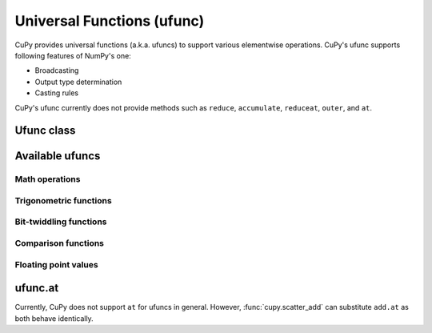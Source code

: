 Universal Functions (ufunc)
===========================

CuPy provides universal functions (a.k.a. ufuncs) to support various elementwise operations.
CuPy's ufunc supports following features of NumPy's one:

- Broadcasting
- Output type determination
- Casting rules

CuPy's ufunc currently does not provide methods such as ``reduce``, ``accumulate``, ``reduceat``, ``outer``, and ``at``.


Ufunc class
-----------

.. autosummary::
   :toctree: generated/
   :nosignatures:

   cupy.ufunc


Available ufuncs
----------------

Math operations
~~~~~~~~~~~~~~~

.. autosummary::
   :toctree: generated/
   :nosignatures:

   cupy.add
   cupy.subtract
   cupy.multiply
   cupy.divide
   cupy.logaddexp
   cupy.logaddexp2
   cupy.true_divide
   cupy.floor_divide
   cupy.negative
   cupy.power
   cupy.remainder
   cupy.mod
   cupy.fmod
   cupy.absolute
   cupy.rint
   cupy.sign
   cupy.exp
   cupy.exp2
   cupy.log
   cupy.log2
   cupy.log10
   cupy.expm1
   cupy.log1p
   cupy.sqrt
   cupy.square
   cupy.reciprocal


Trigonometric functions
~~~~~~~~~~~~~~~~~~~~~~~

.. autosummary::
   :toctree: generated/
   :nosignatures:

   cupy.sin
   cupy.cos
   cupy.tan
   cupy.arcsin
   cupy.arccos
   cupy.arctan
   cupy.arctan2
   cupy.hypot
   cupy.sinh
   cupy.cosh
   cupy.tanh
   cupy.arcsinh
   cupy.arccosh
   cupy.arctanh
   cupy.deg2rad
   cupy.rad2deg


Bit-twiddling functions
~~~~~~~~~~~~~~~~~~~~~~~

.. autosummary::
   :toctree: generated/
   :nosignatures:

   cupy.bitwise_and
   cupy.bitwise_or
   cupy.bitwise_xor
   cupy.invert
   cupy.left_shift
   cupy.right_shift


Comparison functions
~~~~~~~~~~~~~~~~~~~~

.. autosummary::
   :toctree: generated/
   :nosignatures:

   cupy.greater
   cupy.greater_equal
   cupy.less
   cupy.less_equal
   cupy.not_equal
   cupy.equal
   cupy.logical_and
   cupy.logical_or
   cupy.logical_xor
   cupy.logical_not
   cupy.maximum
   cupy.minimum
   cupy.fmax
   cupy.fmin


Floating point values
~~~~~~~~~~~~~~~~~~~~~

.. autosummary::
   :toctree: generated/
   :nosignatures:

   cupy.isfinite
   cupy.isinf
   cupy.isnan
   cupy.signbit
   cupy.copysign
   cupy.nextafter
   cupy.modf
   cupy.ldexp
   cupy.frexp
   cupy.fmod
   cupy.floor
   cupy.ceil
   cupy.trunc


ufunc.at
--------

Currently, CuPy does not support ``at`` for ufuncs in general.
However, :func:`cupy.scatter_add` can substitute ``add.at`` as both behave identically.
